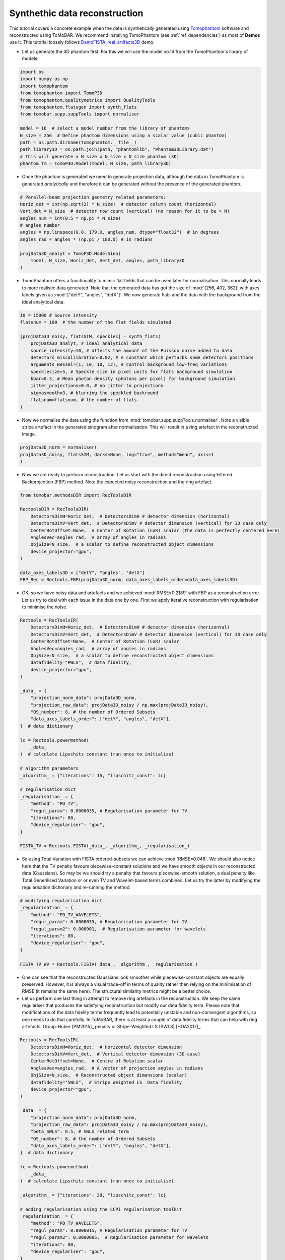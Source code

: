 .. _examples_synth_iter:

Synthethic data reconstruction
******************************
This tutorial covers a concrete example when the data is synthetically generated using
`Tomophantom <https://github.com/dkazanc/TomoPhantom>`_ software and reconstructed using ToMoBAR.
We recommend installing TomoPhantom (see :ref:`ref_dependencies`) as most of **Demos** use it.
This tutorial loosely follows `DemoFISTA_real_artifacts3D <https://github.com/dkazanc/ToMoBAR/blob/master/Demos/Python/DemoFISTA_real_artifacts3D.py>`_ demo.

* Let us generate the 3D phantom first. For this we will use the model no.16 from the TomoPhantom's library of models.

.. code-block:: python

    import os
    import numpy as np
    import tomophantom
    from tomophantom import TomoP3D
    from tomophantom.qualitymetrics import QualityTools
    from tomophantom.flatsgen import synth_flats
    from tomobar.supp.suppTools import normaliser
    
    model = 16  # select a model number from the library of phantoms
    N_size = 256  # Define phantom dimensions using a scalar value (cubic phantom)
    path = os.path.dirname(tomophantom.__file__)
    path_library3D = os.path.join(path, "phantomlib", "Phantom3DLibrary.dat")
    # This will generate a N_size x N_size x N_size phantom (3D)
    phantom_tm = TomoP3D.Model(model, N_size, path_library3D)

.. figure::  ../_static/tutorial/synth/phantom3d.png
    :scale: 25 %
    :alt: 3D phantom

* Once the phantom is generated we need to generate projection data, although the data
  in TomoPhantom is generated `analytically` and therefore it can be generated without the presence of the generated phantom. 

.. code-block:: python

    # Parallel-beam projection geometry related parameters:
    Horiz_det = int(np.sqrt(2) * N_size)  # detector column count (horizontal)
    Vert_det = N_size  # detector row count (vertical) (no reason for it to be > N)
    angles_num = int(0.5 * np.pi * N_size)
    # angles number
    angles = np.linspace(0.0, 179.9, angles_num, dtype="float32")  # in degrees
    angles_rad = angles * (np.pi / 180.0) # in radians
    
    projData3D_analyt = TomoP3D.ModelSino(
        model, N_size, Horiz_det, Vert_det, angles, path_library3D
    )


.. figure::  ../_static/tutorial/synth/sinogram3d.png
    :scale: 25 %
    :alt: 3D projecton data

* TomoPhantom offers a functionality to mimic flat fields that can be used later for normalisation. This normally leads to
  more realistic data generated. Note that the generated data has got the size of :mod:`[256, 402, 362]` with axes labels given as :mod:`["detY", "angles", "detX"]`.
  We now generate flats and the data with the background from the ideal analytical data. 

.. code-block:: python

    I0 = 15000 # Source intensity    
    flatsnum = 100  # the number of the flat fields simulated

    [projData3D_noisy, flatsSIM, speckles] = synth_flats(
        projData3D_analyt, # ideal analytical data
        source_intensity=I0, # affects the amount of the Poisson noise added to data
        detectors_miscallibration=0.02, # A constant which perturbs some detectors positions
        arguments_Bessel=(1, 10, 10, 12), # control background low-freq variations
        specklesize=5, # Speckle size in pixel units for flats background simulation
        kbar=0.3, # Mean photon density (photons per pixel) for background simulation
        jitter_projections=0.0, # no jitter to projections
        sigmasmooth=3, # blurring the speckled backround
        flatsnum=flatsnum, # the number of flats
    )

.. figure::  ../_static/tutorial/synth/projdata_backgr.png
    :scale: 25 %
    :alt: Projection data with background and the flat field


* Now we normalise the data using the function from :mod:`tomobar.supp.suppTools.normaliser`. 
  Note a visible stripe artefact in the generated sinogram after normalisation. This will 
  result in a ring artefact in the reconstructed image.

.. code-block:: python
    
    projData3D_norm = normaliser(
    projData3D_noisy, flatsSIM, darks=None, log="true", method="mean", axis=1
    )

.. figure::  ../_static/tutorial/synth/projdata_norm.jpg
    :scale: 25 %
    :alt: Normalised projection data

* Now we are ready to perform reconstruction. Let us start with the direct reconstruction 
  using Filtered Backprojection (FBP) method. Note the expected noisy reconstruction and the ring artefact.

.. code-block:: python
    
    from tomobar.methodsDIR import RecToolsDIR

    RectoolsDIR = RecToolsDIR(
        DetectorsDimH=Horiz_det,  # DetectorsDimH # detector dimension (horizontal)
        DetectorsDimV=Vert_det,  # DetectorsDimV # detector dimension (vertical) for 3D case only
        CenterRotOffset=None,  # Center of Rotation (CoR) scalar (the data is perfectly centered here)
        AnglesVec=angles_rad,  # array of angles in radians
        ObjSize=N_size,  # a scalar to define reconstructed object dimensions
        device_projector="gpu",
    )

    data_axes_labels3D = ["detY", "angles", "detX"]
    FBP_Rec = Rectools.FBP(projData3D_norm, data_axes_labels_order=data_axes_labels3D)    

.. figure::  ../_static/tutorial/synth/FBP_recon.png
    :scale: 25 %
    :alt: Normalised projection data


* OK, so we have noisy data and artefacts and we achieved :mod:`RMSE=0.2189` with FBP as a reconstruction error. 
  Let us try to deal with each issue in the data one by one. First we apply iterative reconstruction with regularisation to minimise the noise.

.. code-block:: python

    Rectools = RecToolsIR(
        DetectorsDimH=Horiz_det,  # DetectorsDimH # detector dimension (horizontal)
        DetectorsDimV=Vert_det,  # DetectorsDimV # detector dimension (vertical) for 3D case only
        CenterRotOffset=None,  # Center of Rotation (CoR) scalar
        AnglesVec=angles_rad,  # array of angles in radians
        ObjSize=N_size,  # a scalar to define reconstructed object dimensions
        datafidelity="PWLS",  # data fidelity,
        device_projector="gpu",
    )
    
    _data_ = {
        "projection_norm_data": projData3D_norm,
        "projection_raw_data": projData3D_noisy / np.max(projData3D_noisy),
        "OS_number": 8, # the number of Ordered Subsets
        "data_axes_labels_order": ["detY", "angles", "detX"],
    }  # data dictionary
    
    lc = Rectools.powermethod(
        _data_
    )  # calculate Lipschitz constant (run once to initialise)

    # algorithm parameters
    _algorithm_ = {"iterations": 15, "lipschitz_const": lc}

    # regularisation dict
    _regularisation_ = {
        "method": "PD_TV",
        "regul_param": 0.0000035, # Regularisation parameter for TV
        "iterations": 80,
        "device_regulariser": "gpu",
    }

    FISTA_TV = Rectools.FISTA(_data_, _algorithm_, _regularisation_)

.. figure::  ../_static/tutorial/synth/PWLS_TV_recon.png
    :scale: 25 %
    :alt: PWLS FISTA TV reconstruction

* So using Total Variation with FISTA ordered-subsets we can achieve :mod:`RMSE=0.048`. 
  We should also notice here that the TV penalty favours piecewise-constant solutions and we 
  have smooth objects in our reconstructed data (Gaussians). So may be we should try 
  a penalty that favours piecewise-smooth solution, a dual penalty like Total Generilised Variation or 
  or even TV and Wavelet-based terms combined. Let us try the latter by modifying the 
  regularisation dictionary and re-running the method. 

.. code-block:: python

    # modifying regularisation dict
    _regularisation_ = {
        "method": "PD_TV_WAVELETS",
        "regul_param": 0.0000035, # Regularisation parameter for TV
        "regul_param2": 0.000001,  # Regularisation parameter for wavelets
        "iterations": 80,
        "device_regulariser": "gpu",
    }

    FISTA_TV_WV = Rectools.FISTA(_data_, _algorithm_, _regularisation_)

.. figure::  ../_static/tutorial/synth/PWLS_TV_WV_recon.png
    :scale: 25 %
    :alt: PWLS FISTA TV-WAVELET reconstruction

* One can see that the reconstructed Gaussians look smoother while piecewise-constant objects 
  are equally preserved. However, it is always a visual trade-off in terms of quality 
  rather then relying on the minimisation of RMSE (it remains the same here). The structural 
  similarity metrics might be a better choice. 

* Let us perform one last thing in attempt to remove ring artefacts in the reconstruction. 
  We keep the same regulariser that produces the satisfying reconstruction but modify our 
  data fidelity term. Please note that modifications of the data fidelity terms frequently lead to 
  potentially unstable and non-convergent algorithms, so one needs to do that carefully. In ToMoBAR,
  there is at least a couple of data fidelity terms that can help with ring artefacts:
  Group-Huber [PM2015]_ penalty or Stripe-Weighted LS (SWLS) [HOA2017]_.

.. code-block:: python

    Rectools = RecToolsIR(
        DetectorsDimH=Horiz_det,  # Horizontal detector dimension
        DetectorsDimV=Vert_det,  # Vertical detector dimension (3D case)
        CenterRotOffset=None,  # Centre of Rotation scalar
        AnglesVec=angles_rad,  # A vector of projection angles in radians
        ObjSize=N_size,  # Reconstructed object dimensions (scalar)
        datafidelity="SWLS",  # Stripe Weighted LS  Data fidelity
        device_projector="gpu",
    )

    _data_ = {
        "projection_norm_data": projData3D_norm,
        "projection_raw_data": projData3D_noisy / np.max(projData3D_noisy),
        "beta_SWLS": 0.5, # SWLS related term
        "OS_number": 8, # the number of Ordered Subsets
        "data_axes_labels_order": ["detY", "angles", "detX"],
    }  # data dictionary

    lc = Rectools.powermethod(
        _data_
    )  # calculate Lipschitz constant (run once to initialise)

    _algorithm_ = {"iterations": 20, "lipschitz_const": lc}

    # adding regularisation using the CCPi regularisation toolkit
    _regularisation_ = {
        "method": "PD_TV_WAVELETS",
        "regul_param": 0.0000015, # Regularisation parameter for TV
        "regul_param2": 0.0000005,  # Regularisation parameter for wavelets
        "iterations": 80,
        "device_regulariser": "gpu",
    }

    FISTA_TV_WV_SWLS = Rectools.FISTA(_data_, _algorithm_, _regularisation_)

.. figure::  ../_static/tutorial/synth/SWLS_TV_WV_recon.png
    :scale: 25 %
    :alt: SWLS FISTA TV-WAVELET reconstruction

* So we were able to minimise some ring artefacts which are the full ones (full angular stripe),
  but it is still problematic to minimise the partial ones with this model. However, with this 
  example we would like to demonstrate the principle of the `plug-and-play` functionality of the 
  ToMoBAR package.

One can also operate purely on CuPy arrays if :ref:`ref_dependencies` are satisfied for the CuPy package. 
For that one needs to use :mod:`tomobar.methodsIR_CuPy` class instead of :mod:`tomobar.methodsIR`. Note that the array of angles for the CuPy modules should be provided as a Numpy array.

